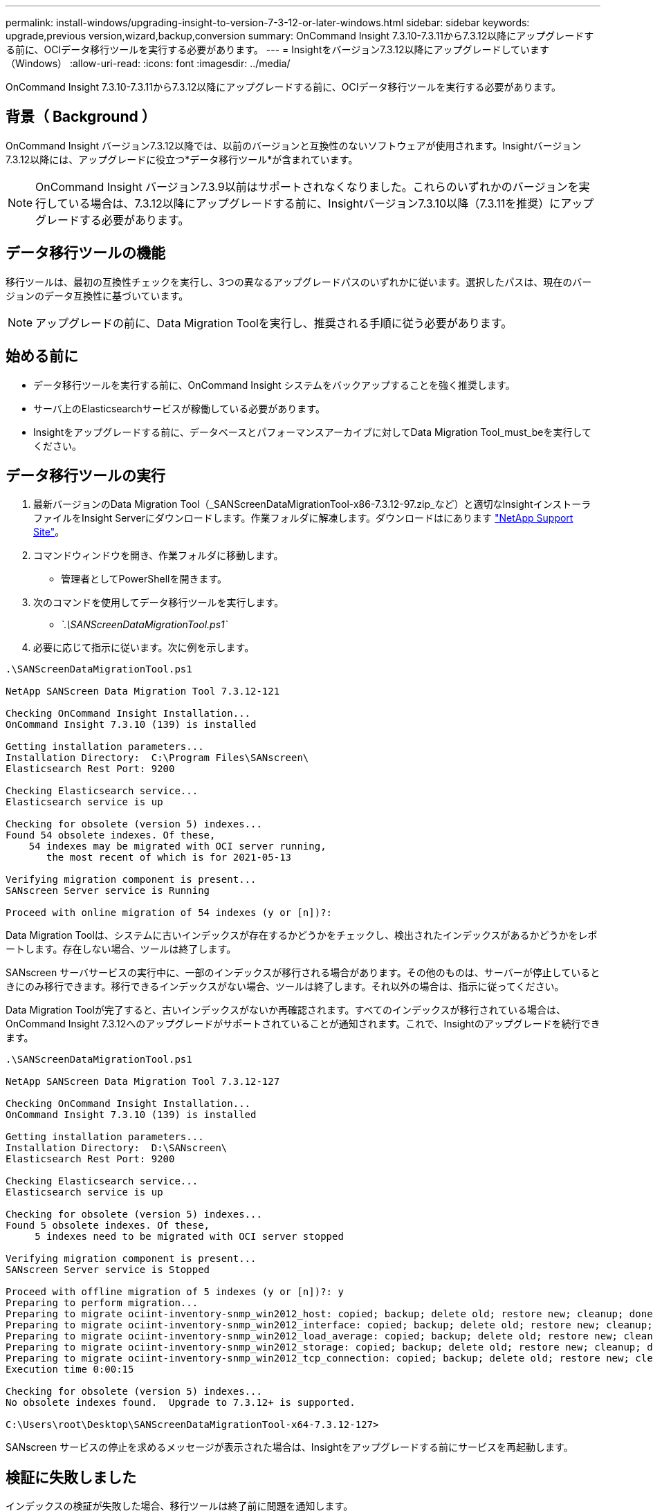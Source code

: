 ---
permalink: install-windows/upgrading-insight-to-version-7-3-12-or-later-windows.html 
sidebar: sidebar 
keywords: upgrade,previous version,wizard,backup,conversion 
summary: OnCommand Insight 7.3.10-7.3.11から7.3.12以降にアップグレードする前に、OCIデータ移行ツールを実行する必要があります。 
---
= Insightをバージョン7.3.12以降にアップグレードしています（Windows）
:allow-uri-read: 
:icons: font
:imagesdir: ../media/


[role="lead"]
OnCommand Insight 7.3.10-7.3.11から7.3.12以降にアップグレードする前に、OCIデータ移行ツールを実行する必要があります。



== 背景（ Background ）

OnCommand Insight バージョン7.3.12以降では、以前のバージョンと互換性のないソフトウェアが使用されます。Insightバージョン7.3.12以降には、アップグレードに役立つ*データ移行ツール*が含まれています。

[NOTE]
====
OnCommand Insight バージョン7.3.9以前はサポートされなくなりました。これらのいずれかのバージョンを実行している場合は、7.3.12以降にアップグレードする前に、Insightバージョン7.3.10以降（7.3.11を推奨）にアップグレードする必要があります。

====


== データ移行ツールの機能

移行ツールは、最初の互換性チェックを実行し、3つの異なるアップグレードパスのいずれかに従います。選択したパスは、現在のバージョンのデータ互換性に基づいています。

[NOTE]
====
アップグレードの前に、Data Migration Toolを実行し、推奨される手順に従う必要があります。

====


== 始める前に

* データ移行ツールを実行する前に、OnCommand Insight システムをバックアップすることを強く推奨します。
* サーバ上のElasticsearchサービスが稼働している必要があります。
* Insightをアップグレードする前に、データベースとパフォーマンスアーカイブに対してData Migration Tool_must_beを実行してください。




== データ移行ツールの実行

. 最新バージョンのData Migration Tool（_SANScreenDataMigrationTool-x86-7.3.12-97.zip_など）と適切なInsightインストーラファイルをInsight Serverにダウンロードします。作業フォルダに解凍します。ダウンロードはにあります https://mysupport.netapp.com/site/products/all/details/oncommand-insight/downloads-tab["NetApp Support Site"]。
. コマンドウィンドウを開き、作業フォルダに移動します。
+
** 管理者としてPowerShellを開きます。


. 次のコマンドを使用してデータ移行ツールを実行します。
+
** _`.\SANScreenDataMigrationTool.ps1`_


. 必要に応じて指示に従います。次に例を示します。


[listing]
----
.\SANScreenDataMigrationTool.ps1

NetApp SANScreen Data Migration Tool 7.3.12-121

Checking OnCommand Insight Installation...
OnCommand Insight 7.3.10 (139) is installed

Getting installation parameters...
Installation Directory:  C:\Program Files\SANscreen\
Elasticsearch Rest Port: 9200

Checking Elasticsearch service...
Elasticsearch service is up

Checking for obsolete (version 5) indexes...
Found 54 obsolete indexes. Of these,
    54 indexes may be migrated with OCI server running,
       the most recent of which is for 2021-05-13

Verifying migration component is present...
SANscreen Server service is Running

Proceed with online migration of 54 indexes (y or [n])?:
----
Data Migration Toolは、システムに古いインデックスが存在するかどうかをチェックし、検出されたインデックスがあるかどうかをレポートします。存在しない場合、ツールは終了します。

SANscreen サーバサービスの実行中に、一部のインデックスが移行される場合があります。その他のものは、サーバーが停止しているときにのみ移行できます。移行できるインデックスがない場合、ツールは終了します。それ以外の場合は、指示に従ってください。

Data Migration Toolが完了すると、古いインデックスがないか再確認されます。すべてのインデックスが移行されている場合は、OnCommand Insight 7.3.12へのアップグレードがサポートされていることが通知されます。これで、Insightのアップグレードを続行できます。

[listing]
----
.\SANScreenDataMigrationTool.ps1

NetApp SANScreen Data Migration Tool 7.3.12-127

Checking OnCommand Insight Installation...
OnCommand Insight 7.3.10 (139) is installed

Getting installation parameters...
Installation Directory:  D:\SANscreen\
Elasticsearch Rest Port: 9200

Checking Elasticsearch service...
Elasticsearch service is up

Checking for obsolete (version 5) indexes...
Found 5 obsolete indexes. Of these,
     5 indexes need to be migrated with OCI server stopped

Verifying migration component is present...
SANscreen Server service is Stopped

Proceed with offline migration of 5 indexes (y or [n])?: y
Preparing to perform migration...
Preparing to migrate ociint-inventory-snmp_win2012_host: copied; backup; delete old; restore new; cleanup; done.
Preparing to migrate ociint-inventory-snmp_win2012_interface: copied; backup; delete old; restore new; cleanup; done.
Preparing to migrate ociint-inventory-snmp_win2012_load_average: copied; backup; delete old; restore new; cleanup; done.
Preparing to migrate ociint-inventory-snmp_win2012_storage: copied; backup; delete old; restore new; cleanup; done.
Preparing to migrate ociint-inventory-snmp_win2012_tcp_connection: copied; backup; delete old; restore new; cleanup; done.
Execution time 0:00:15

Checking for obsolete (version 5) indexes...
No obsolete indexes found.  Upgrade to 7.3.12+ is supported.

C:\Users\root\Desktop\SANScreenDataMigrationTool-x64-7.3.12-127>
----
SANscreen サービスの停止を求めるメッセージが表示された場合は、Insightをアップグレードする前にサービスを再起動します。



== 検証に失敗しました

インデックスの検証が失敗した場合、移行ツールは終了前に問題を通知します。

* OnCommand Insight が存在しません：*

[listing]
----
.\SANScreenDataMigrationTool.ps1

NetApp SANScreen Data Migration Tool V1.0

Checking OnCommand Insight Installation...
ERROR: OnCommand Insight is not installed
----
* Insightバージョンが無効です：*

[listing]
----
.\SANScreenDataMigrationTool.ps1

NetApp SANScreen Data Migration Tool 7.3.12-105

Checking OnCommand Insight Installation...
OnCommand Insight 7.3.4 (126) is installed
ERROR: The OCI Data Migration Tool is intended to be run against OCI 7.3.5 - 7.3.11
----
* Elasticsearchサービスが実行されていません：*

[listing]
----
.\SANScreenDataMigrationTool.ps1

NetApp SANScreen Data Migration Tool 7.3.12-105

Checking OnCommand Insight Installation...
OnCommand Insight 7.3.11 (126) is installed

Getting installation parameters...
Installation Directory:  C:\Program Files\SANscreen\
Elasticsearch Rest Port: 9200

Checking Elasticsearch service...
ERROR: The Elasticsearch service is not running

Please start the service and wait for initialization to complete
Then rerun OCI Data Migration Tool
----


== コマンドラインオプション

Data Migration Toolには、その動作に影響するいくつかのオプションパラメータが含まれています。

|===


| オプション（Windows） | 機能 


 a| 
-s
 a| 
すべてのプロンプトを非表示にします



 a| 
-perf_archive
 a| 
指定すると、インデックスが移行された日付の既存のアーカイブエントリが置き換えられます。パスは、アーカイブエントリzipファイルが格納されているディレクトリを指す必要があります。

引数に「-」を指定すると、更新するパフォーマンスアーカイブがないことを示します。

この引数が指定されている場合、アーカイブ場所のプロンプトは表示されません。



 a| 
-チェック
 a| 
存在する場合、スクリプトはインデックスカウントを報告した直後に終了します。



 a| 
-ドライラン
 a| 
存在する場合、移行実行可能ファイルは実行されるアクション（データの移行とアーカイブエントリの更新）を報告しますが、操作は実行しません。

|===